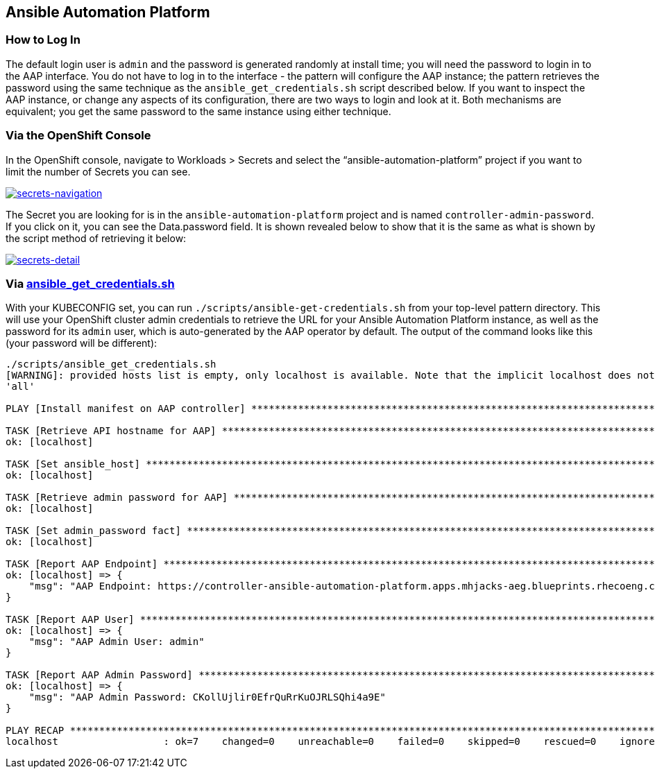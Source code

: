 == Ansible Automation Platform

=== How to Log In

The default login user is `+admin+` and the password is generated
randomly at install time; you will need the password to login in to the
AAP interface. You do not have to log in to the interface - the pattern
will configure the AAP instance; the pattern retrieves the password
using the same technique as the `+ansible_get_credentials.sh+` script
described below. If you want to inspect the AAP instance, or change any
aspects of its configuration, there are two ways to login and look at
it. Both mechanisms are equivalent; you get the same password to the
same instance using either technique.

=== Via the OpenShift Console

In the OpenShift console, navigate to Workloads > Secrets and select the
"`ansible-automation-platform`" project if you want to limit the number
of Secrets you can see.

link:/images/ansible-edge-gitops/ocp-console-secrets-aap-admin-password.png[image:/images/ansible-edge-gitops/ocp-console-secrets-aap-admin-password.png[secrets-navigation]]

The Secret you are looking for is in the `+ansible-automation-platform+`
project and is named `+controller-admin-password+`. If you click on it,
you can see the Data.password field. It is shown revealed below to show
that it is the same as what is shown by the script method of retrieving
it below:

link:/images/ansible-edge-gitops/ocp-console-aap-admin-password-detail.png[image:/images/ansible-edge-gitops/ocp-console-aap-admin-password-detail.png[secrets-detail]]

=== Via https://github.com/validatedpatterns/ansible-edge-gitops/blob/main/scripts/ansible_get_credentials.sh[ansible_get_credentials.sh]

With your KUBECONFIG set, you can run
`+./scripts/ansible-get-credentials.sh+` from your top-level pattern
directory. This will use your OpenShift cluster admin credentials to
retrieve the URL for your Ansible Automation Platform instance, as well
as the password for its `+admin+` user, which is auto-generated by the
AAP operator by default. The output of the command looks like this (your
password will be different):

[source,text]
----
./scripts/ansible_get_credentials.sh
[WARNING]: provided hosts list is empty, only localhost is available. Note that the implicit localhost does not match
'all'

PLAY [Install manifest on AAP controller] ******************************************************************************

TASK [Retrieve API hostname for AAP] ***********************************************************************************
ok: [localhost]

TASK [Set ansible_host] ************************************************************************************************
ok: [localhost]

TASK [Retrieve admin password for AAP] *********************************************************************************
ok: [localhost]

TASK [Set admin_password fact] *****************************************************************************************
ok: [localhost]

TASK [Report AAP Endpoint] *********************************************************************************************
ok: [localhost] => {
    "msg": "AAP Endpoint: https://controller-ansible-automation-platform.apps.mhjacks-aeg.blueprints.rhecoeng.com"
}

TASK [Report AAP User] *************************************************************************************************
ok: [localhost] => {
    "msg": "AAP Admin User: admin"
}

TASK [Report AAP Admin Password] ***************************************************************************************
ok: [localhost] => {
    "msg": "AAP Admin Password: CKollUjlir0EfrQuRrKuOJRLSQhi4a9E"
}

PLAY RECAP *************************************************************************************************************
localhost                  : ok=7    changed=0    unreachable=0    failed=0    skipped=0    rescued=0    ignored=0
----
